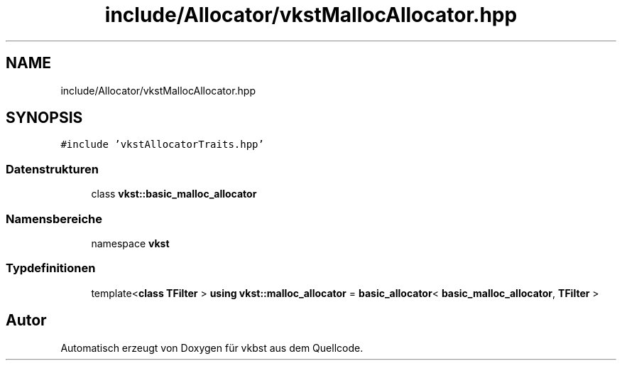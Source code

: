 .TH "include/Allocator/vkstMallocAllocator.hpp" 3 "vkbst" \" -*- nroff -*-
.ad l
.nh
.SH NAME
include/Allocator/vkstMallocAllocator.hpp
.SH SYNOPSIS
.br
.PP
\fC#include 'vkstAllocatorTraits\&.hpp'\fP
.br

.SS "Datenstrukturen"

.in +1c
.ti -1c
.RI "class \fBvkst::basic_malloc_allocator\fP"
.br
.in -1c
.SS "Namensbereiche"

.in +1c
.ti -1c
.RI "namespace \fBvkst\fP"
.br
.in -1c
.SS "Typdefinitionen"

.in +1c
.ti -1c
.RI "template<\fBclass\fP \fBTFilter\fP > \fBusing\fP \fBvkst::malloc_allocator\fP = \fBbasic_allocator\fP< \fBbasic_malloc_allocator\fP, \fBTFilter\fP >"
.br
.in -1c
.SH "Autor"
.PP 
Automatisch erzeugt von Doxygen für vkbst aus dem Quellcode\&.
